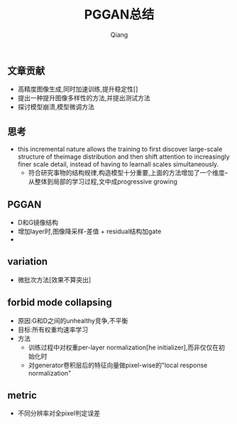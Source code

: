 #+title: PGGAN总结
#+author: Qiang

** 文章贡献
   - 高精度图像生成,同时加速训练,提升稳定性[]
   - 提出一种提升图像多样性的方法,并提出测试方法
   - 探讨模型崩溃,模型微调方法



** 思考
   - this incremental nature allows the training to first discover large-scale structure of theimage distribution and then shift attention to increasingly finer scale detail, instead of having to learnall scales simultaneously.
     - 符合研究事物的结构规律,构造模型十分重要,上面的方法增加了一个维度--从整体到局部的学习过程,文中成progressive growing


** PGGAN
   - D和G镜像结构
   - 增加layer时,图像降采样-差值 + residual结构加gate
   - [[./PGGAN_progressive_growing_process.png]]

** variation
   - 微批次方法[效果不算突出]

** forbid mode collapsing
   - 原因:G和D之间的unhealthy竞争,不平衡
   - 目标:所有权重均速率学习
   - 方法
     - 训练过程中对权重per-layer normalization[he initializer],而非仅仅在初始化时
     - 对generator卷积层后的特征向量做pixel-wise的"local response normalization"

** metric
   - 不同分辨率对全pixel判定误差
